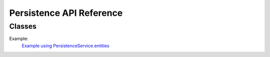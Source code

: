 Persistence API Reference
=========================


Classes
-------

.. js:autoclass:: PersistenceService
  :members:


Example:
  `Example using PersistenceService.entities <example-persistenceService.html>`_

